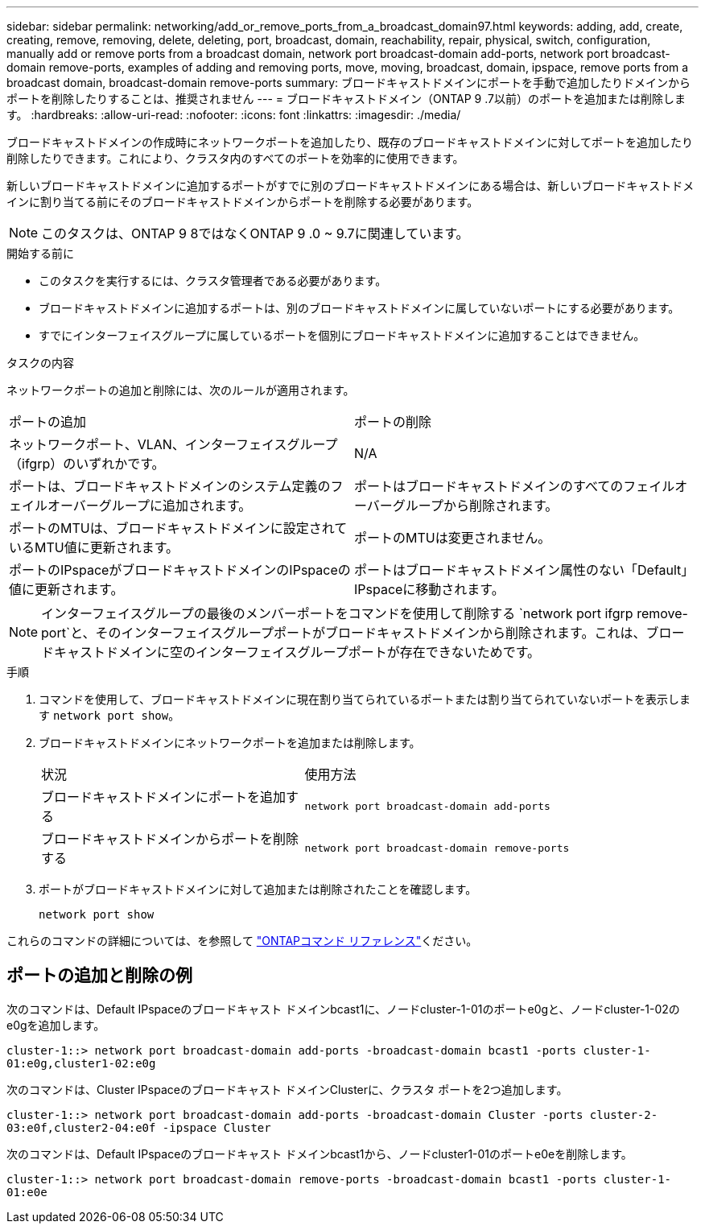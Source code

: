 ---
sidebar: sidebar 
permalink: networking/add_or_remove_ports_from_a_broadcast_domain97.html 
keywords: adding, add, create, creating, remove, removing, delete, deleting, port, broadcast, domain, reachability, repair, physical, switch, configuration, manually add or remove ports from a broadcast domain, network port broadcast-domain add-ports, network port broadcast-domain remove-ports, examples of adding and removing ports, move, moving, broadcast, domain, ipspace, remove ports from a broadcast domain, broadcast-domain remove-ports 
summary: ブロードキャストドメインにポートを手動で追加したりドメインからポートを削除したりすることは、推奨されません 
---
= ブロードキャストドメイン（ONTAP 9 .7以前）のポートを追加または削除します。
:hardbreaks:
:allow-uri-read: 
:nofooter: 
:icons: font
:linkattrs: 
:imagesdir: ./media/


[role="lead"]
ブロードキャストドメインの作成時にネットワークポートを追加したり、既存のブロードキャストドメインに対してポートを追加したり削除したりできます。これにより、クラスタ内のすべてのポートを効率的に使用できます。

新しいブロードキャストドメインに追加するポートがすでに別のブロードキャストドメインにある場合は、新しいブロードキャストドメインに割り当てる前にそのブロードキャストドメインからポートを削除する必要があります。


NOTE: このタスクは、ONTAP 9 8ではなくONTAP 9 .0 ~ 9.7に関連しています。

.開始する前に
* このタスクを実行するには、クラスタ管理者である必要があります。
* ブロードキャストドメインに追加するポートは、別のブロードキャストドメインに属していないポートにする必要があります。
* すでにインターフェイスグループに属しているポートを個別にブロードキャストドメインに追加することはできません。


.タスクの内容
ネットワークポートの追加と削除には、次のルールが適用されます。

|===


| ポートの追加 | ポートの削除 


| ネットワークポート、VLAN、インターフェイスグループ（ifgrp）のいずれかです。 | N/A 


| ポートは、ブロードキャストドメインのシステム定義のフェイルオーバーグループに追加されます。 | ポートはブロードキャストドメインのすべてのフェイルオーバーグループから削除されます。 


| ポートのMTUは、ブロードキャストドメインに設定されているMTU値に更新されます。 | ポートのMTUは変更されません。 


| ポートのIPspaceがブロードキャストドメインのIPspaceの値に更新されます。 | ポートはブロードキャストドメイン属性のない「Default」IPspaceに移動されます。 
|===

NOTE: インターフェイスグループの最後のメンバーポートをコマンドを使用して削除する `network port ifgrp remove-port`と、そのインターフェイスグループポートがブロードキャストドメインから削除されます。これは、ブロードキャストドメインに空のインターフェイスグループポートが存在できないためです。

.手順
. コマンドを使用して、ブロードキャストドメインに現在割り当てられているポートまたは割り当てられていないポートを表示します `network port show`。
. ブロードキャストドメインにネットワークポートを追加または削除します。
+
[cols="40,60"]
|===


| 状況 | 使用方法 


 a| 
ブロードキャストドメインにポートを追加する
 a| 
`network port broadcast-domain add-ports`



 a| 
ブロードキャストドメインからポートを削除する
 a| 
`network port broadcast-domain remove-ports`

|===
. ポートがブロードキャストドメインに対して追加または削除されたことを確認します。
+
`network port show`



これらのコマンドの詳細については、を参照して https://docs.netapp.com/us-en/ontap-cli["ONTAPコマンド リファレンス"^]ください。



== ポートの追加と削除の例

次のコマンドは、Default IPspaceのブロードキャスト ドメインbcast1に、ノードcluster-1-01のポートe0gと、ノードcluster-1-02のe0gを追加します。

`cluster-1::> network port broadcast-domain add-ports -broadcast-domain bcast1 -ports cluster-1-01:e0g,cluster1-02:e0g`

次のコマンドは、Cluster IPspaceのブロードキャスト ドメインClusterに、クラスタ ポートを2つ追加します。

`cluster-1::> network port broadcast-domain add-ports -broadcast-domain Cluster -ports cluster-2-03:e0f,cluster2-04:e0f -ipspace Cluster`

次のコマンドは、Default IPspaceのブロードキャスト ドメインbcast1から、ノードcluster1-01のポートe0eを削除します。

`cluster-1::> network port broadcast-domain remove-ports -broadcast-domain bcast1 -ports cluster-1-01:e0e`
